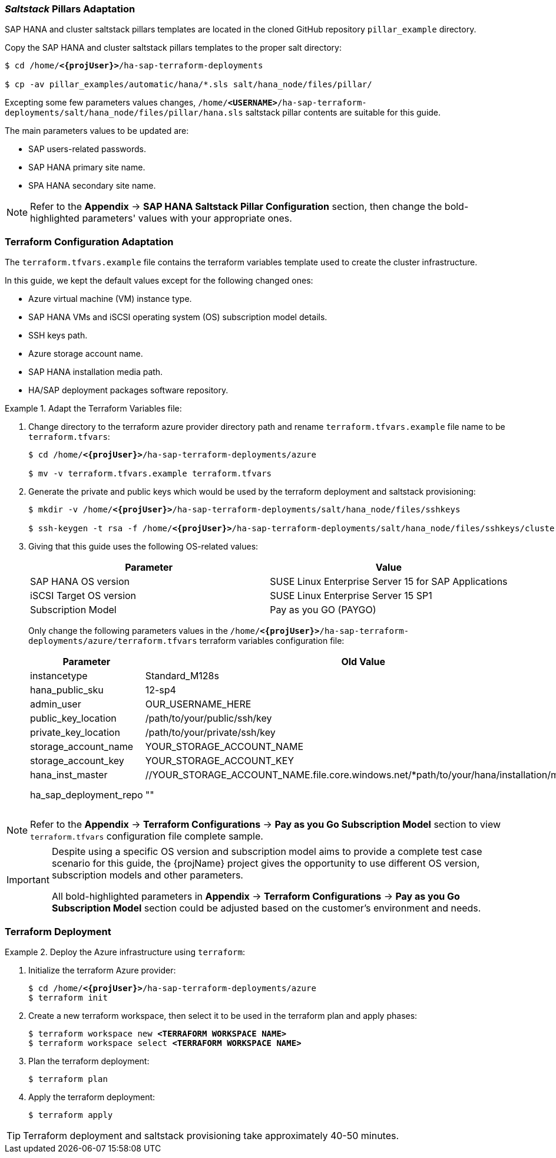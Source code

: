 === _Saltstack_ Pillars Adaptation

SAP HANA and cluster saltstack pillars templates are located in the cloned GitHub repository `pillar_example` directory.

Copy the SAP HANA and cluster saltstack pillars templates to the proper salt directory:
[subs="specialchars,quotes,attributes"]
----
$ cd /home/*<{projUser}>*/ha-sap-terraform-deployments

$ cp -av pillar_examples/automatic/hana/*.sls salt/hana_node/files/pillar/
----

Excepting some few parameters values changes, `/home/*<USERNAME>*/ha-sap-terraform-deployments/salt/hana_node/files/pillar/hana.sls` saltstack pillar contents are suitable for this guide. 

The main parameters values to be updated are:

* SAP users-related passwords.
* SAP HANA primary site name.
* SPA HANA secondary site name.

NOTE: Refer to the *Appendix* -> *SAP HANA Saltstack Pillar Configuration* section, then change the bold-highlighted parameters' values with your appropriate ones.


=== Terraform Configuration Adaptation

The `terraform.tfvars.example` file contains the terraform variables template used to create the cluster infrastructure. 


In this guide, we kept the default values except for the following changed ones:

* Azure virtual machine (VM) instance type.
* SAP HANA VMs and iSCSI operating system (OS) subscription model details.
* SSH keys path.
* Azure storage account name.
* SAP HANA installation media path.
* HA/SAP deployment packages software repository. 

.Adapt the Terraform Variables file:
========
. Change directory to the terraform azure provider directory path and rename `terraform.tfvars.example` file name to be `terraform.tfvars`:
+
[subs="specialchars,quotes,attributes"]
----
$ cd /home/*<{projUser}>*/ha-sap-terraform-deployments/azure

$ mv -v terraform.tfvars.example terraform.tfvars
----

. Generate the private and public keys which would be used by the terraform deployment and saltstack provisioning:
+
[subs="specialchars,quotes,attributes"]
----
$ mkdir -v /home/*<{projUser}>*/ha-sap-terraform-deployments/salt/hana_node/files/sshkeys

$ ssh-keygen -t rsa -f /home/*<{projUser}>*/ha-sap-terraform-deployments/salt/hana_node/files/sshkeys/cluster.id_rsa
----

. Giving that this guide uses the following OS-related values:
+
|===
| Parameter | Value

| SAP HANA OS version | SUSE Linux Enterprise Server 15 for SAP Applications
| iSCSI Target OS version | SUSE Linux Enterprise Server 15 SP1
| Subscription Model | Pay as you GO (PAYGO)
|===
+
Only change the following parameters values in the `/home/*<{projUser}>*/ha-sap-terraform-deployments/azure/terraform.tfvars` terraform variables configuration file:
+
|===
| Parameter | Old Value | New Value

| instancetype | Standard_M128s | *<CHOSEN INSTANCE TYPE>* 
| hana_public_sku | 12-sp4 | 15
| admin_user | OUR_USERNAME_HERE | *<CHOSEN ADMIN ID>*
| public_key_location | /path/to/your/public/ssh/key | ../salt/hana_node/files/sshkeys/cluster.id_rsa.pub
| private_key_location | /path/to/your/private/ssh/key | ../salt/hana_node/files/sshkeys/cluster.id_rsa
| storage_account_name | YOUR_STORAGE_ACCOUNT_NAME | *<AZURE STORAGE ACCOUNT ID>*
| storage_account_key  | YOUR_STORAGE_ACCOUNT_KEY | *<AZURE STORAGE ACCOUNT KEY #1>*
| hana_inst_master | //YOUR_STORAGE_ACCOUNT_NAME.file.core.windows.net/*path/to/your/hana/installation/master | *<SAP HANA INSTALLATION MEDIA PATH>*
| ha_sap_deployment_repo | "" | "https://download.opensuse.org/repositories/network:/ha-clustering:/Factory/SLE_15/"
|===
========

NOTE: Refer to the *Appendix* -> *Terraform Configurations* -> *Pay as you Go Subscription Model* section to view `terraform.tfvars` configuration file complete sample.

[IMPORTANT]
====
Despite using a specific OS version and subscription model aims to provide a complete test case scenario for this guide, the {projName} project gives the opportunity to use different OS version, subscription models and other parameters.

All bold-highlighted parameters in *Appendix* -> *Terraform Configurations* -> *Pay as you Go Subscription Model* section could be adjusted based on the customer's environment and needs.
====

=== Terraform Deployment

.Deploy the Azure infrastructure using `terraform`:
========
. Initialize the terraform Azure provider:
+
[subs="specialchars,quotes,attributes"]
----
$ cd /home/*<{projUser}>*/ha-sap-terraform-deployments/azure
$ terraform init
----

. Create a new terraform workspace, then select it to be used in the terraform plan and apply phases:
[subs="specialchars,quotes,attributes"]
+
----
$ terraform workspace new *<TERRAFORM WORKSPACE NAME>*
$ terraform workspace select *<TERRAFORM WORKSPACE NAME>*
----

. Plan the terraform deployment:
+
----
$ terraform plan
----

. Apply the terraform deployment:
+
----
$ terraform apply
----

TIP: Terraform deployment and saltstack provisioning take approximately 40-50 minutes.
========
